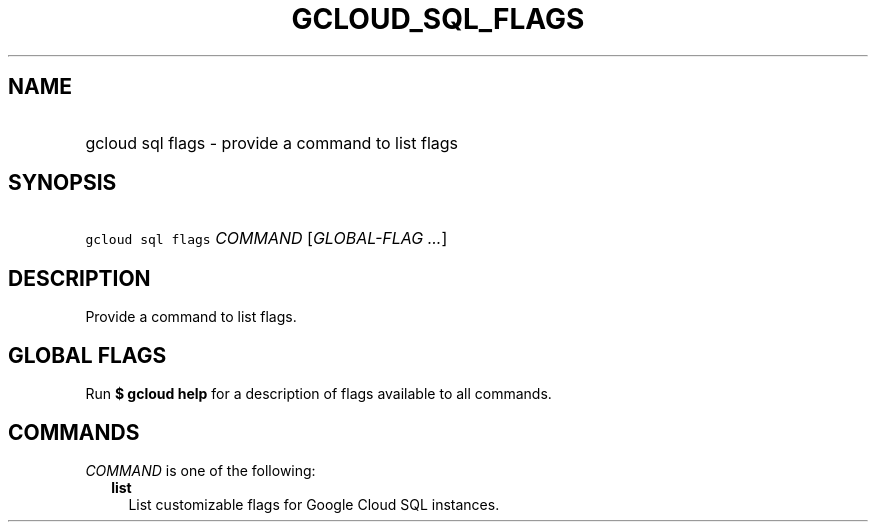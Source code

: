
.TH "GCLOUD_SQL_FLAGS" 1



.SH "NAME"
.HP
gcloud sql flags \- provide a command to list flags



.SH "SYNOPSIS"
.HP
\f5gcloud sql flags\fR \fICOMMAND\fR [\fIGLOBAL\-FLAG\ ...\fR]



.SH "DESCRIPTION"

Provide a command to list flags.



.SH "GLOBAL FLAGS"

Run \fB$ gcloud help\fR for a description of flags available to all commands.



.SH "COMMANDS"

\f5\fICOMMAND\fR\fR is one of the following:

.RS 2m
.TP 2m
\fBlist\fR
List customizable flags for Google Cloud SQL instances.
.RE
.sp
